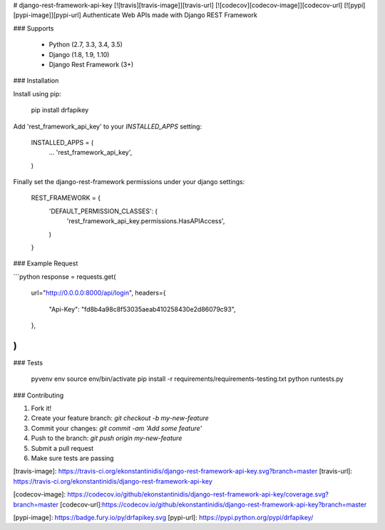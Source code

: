 # django-rest-framework-api-key [![travis][travis-image]][travis-url] [![codecov][codecov-image]][codecov-url] [![pypi][pypi-image]][pypi-url]
Authenticate Web APIs made with Django REST Framework


### Supports

  - Python (2.7, 3.3, 3.4, 3.5)
  - Django (1.8, 1.9, 1.10)
  - Django Rest Framework (3+)


### Installation

Install using pip:

    pip install drfapikey

Add 'rest_framework_api_key' to your `INSTALLED_APPS` setting:

    INSTALLED_APPS = (
        ...
        'rest_framework_api_key',
    )

Finally set the django-rest-framework permissions under your django settings:

    REST_FRAMEWORK = {
        'DEFAULT_PERMISSION_CLASSES': (
            'rest_framework_api_key.permissions.HasAPIAccess',
        )
    }


### Example Request

```python
response = requests.get(
    url="http://0.0.0.0:8000/api/login",
    headers={
        "Api-Key": "fd8b4a98c8f53035aeab410258430e2d86079c93",
    },
)
```


### Tests

    pyvenv env
    source env/bin/activate
    pip install -r requirements/requirements-testing.txt
    python runtests.py


### Contributing

1. Fork it!
2. Create your feature branch: `git checkout -b my-new-feature`
3. Commit your changes: `git commit -am 'Add some feature'`
4. Push to the branch: `git push origin my-new-feature`
5. Submit a pull request
6. Make sure tests are passing


[travis-image]: https://travis-ci.org/ekonstantinidis/django-rest-framework-api-key.svg?branch=master
[travis-url]: https://travis-ci.org/ekonstantinidis/django-rest-framework-api-key

[codecov-image]: https://codecov.io/github/ekonstantinidis/django-rest-framework-api-key/coverage.svg?branch=master
[codecov-url]:https://codecov.io/github/ekonstantinidis/django-rest-framework-api-key?branch=master

[pypi-image]: https://badge.fury.io/py/drfapikey.svg
[pypi-url]: https://pypi.python.org/pypi/drfapikey/


